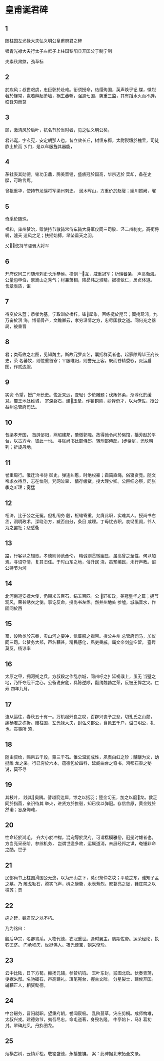 * 皇甫诞君碑

** 1
随柱国左光禄大夫弘义明公皇甫府君之碑

银青光禄大夫行太子左庶子上柱国黎阳县开国公于制宁制 　　

夫素秋肃煞，劲草标

** 2
於疾风；叔世艰虞，忠臣彰於赴难。衔须授命，结缨殉国，英声焕乎记
牒，徽烈著於旌常，岂若衅起萧墙，祸生蕃翰，强逾七国，势重三监，其有蹈水火而不辞，
临锋刃而莫

** 3
顾，激清风於后叶，抗名节於当时者，见之弘义明公矣。

君讳诞，字玄宪，安定朝那人也。昔立效长丘，树绩东郡，太尉裂壤於槐里，司徒胙土於而
彡门，是以车服旌其器能，

** 4

茅社表其勋德，铭功卫鼎，腾美晋锺，盛族冠於国高，华宗迈於
栾却，备在史牒，可略言焉。

曾祖重华，使持节龙骧将军梁州剌史。 润木晖山，方重价於赵璧；媚川照阙，曜

** 5

奇采於随珠。

祖和，雍州赞治，赠使持节散骑常侍车骑大将军仪同三司胶、泾二州刺史。高衢将骋，遽夭
追风之足；扶摇始搏，早坠垂天之羽。

父，使持节骠骑大将军

** 6

开府仪同三司随州刺史长乐恭侯。横剑┕互，威重冠军；析瑞蕃条，
声高渤海。公量包申伯，禀嵩山之秀气；材兼萧相，降昴纬之淑精。据德依仁，居贞体道。
含章表质，讵 

** 7

待变於朱蓝；恭孝为基，宁取训於桥梓。锋犀象，百练挺於昆吾；翼掩鸳鸿，九万奋於溟
海。博韬骨产，文瞻卿云，孝穷温情之方，忠尽匡救之道。同何充之器局，被重晋


** 8

君；类荀攸之宏图，见知魏主。斯故冗罗众艺，囊括群英者也。起家除周毕王府长史，荣
名蕃牧，则位重首寮；ㄚ服睢阳，则誉光上客。既而苍精委驭，炎运启图，作贰边服，

** 9

实资
令望，授广州长史。悦近来远，变轻讠少於雕题；伐叛怀柔，渐淳化於缓耳。蜀王地处维城，
寄深磐石，建玉垒，作镇铜梁，妙择奇才，以为僚佐，授公益州总管府司法。


** 10

昔梁孝开国，
首辟邹阳，燕昭建邦，肇徵郭隗。故得驰令问於碣馆，播芳猷於平台，以古方今，彼此一也。
寻除尚书比部侍郎，转刑部侍郎。步紫庭，光映朝列；折旋丹地，


** 11

誉重周行。俄迁治书侍
御史。弹违纠慝，时绝权豪；霜简直绳，俗寝贪竞。随文帝求衣待旦，志在恤刑，咒网泣辜，
情存缓狱。授大理少卿。公巨细必察，同张季之听理；宽猛

** 12

相济，比于公之无冤。但礼闱务
殷，枢辖寄重，允膺此职，实难其人。授尚书右丞，洞明政术，深晓治方，臧否自分，条目
咸理。丁母忧去职。哀恸里闾，邻人为之罢社；悲感衢

** 13

路，行客以之辍歌。孝德则师范彝伦，
精诚则贯微幽显，虽高曾之至性，何以加焉。寻诏夺情，复其旧任。于时山东之地，俗升民
浇，虽预编民，未行声教。诏公持节为河


** 14

北河南道安抚大使，仍赐米五百石、绢五百匹。公
轩布政，美冠皇华之篇；拥节观风，荣甚绣衣之使。事讫反命，授尚书左丞。然并州地处
参墟，城临晋水，作固同於西

** 15

蜀，设险类於东秦，实山河之要冲，信蕃服之襟带。授公并州
总管府司马，加仪同三司。公赞务大邦，声名藉甚，精民感化，黠吏畏威。属文帝剑玺空留，
銮跸莫反，杨谅率


** 16

太原之甲，拥河朔之兵。方叔段之作乱京城，同州吁之扌延祸濮上，虽无
当璧之地，乃怀夺冠不之心。公备说安危，具陈逆顺，翻纳魏勃之荣，反被王悍之灾。仁寿
四年九月，

** 17

溘从运往，春秋五十有一。万机起歼良之叹，百辟兴丧予之悲，切孔氏之山颓，
痛杨君之栋折。赠柱国、左光禄大夫，封弘义郡公，食邑五千户，谥曰明公，礼也。丧事所
须，


** 18

随由资给，赐帛五千段，粟三千石。惟公温润成性，夙表白虹之珍；黼黻为文，幼挺雕
龙之采。行已穷於六本，蕴德包於四科，延阁曲台之奇书，鸿都石渠之秘说，莫不寻

** 19

其枝叶，
践其奥隅。譬越箭达犀，馀之以括羽；楚金切玉，加之以磨龙。救乏同於指菌，亲识待其
举火，进贤方於推毂，知已俟以弹冠。存信舍原，黄金贱於然诺；忘身殉难，

** 20

性命轻於鸿毛。
齐大小於冲襟，混宠辱於灵府，可谓楷模雅俗，冠冕时雄者也。方当亮采泰阶，参综机务，
岂谓世逢多故，运属道消，未展经邦之谋，奄锺非命之酷。世子

** 21

民部尚书上柱国滑国公无逸，以为邢山之下，莫识祭仲之坟；平陵之东，谁知子孟之墓。乃
雕戈勒石，腾实飞声，树之康衢，永表芳烈。庶葛亮之陇，锺庄禁之以樵苏；贾


** 22

逵之碑，魏君叹之以不朽。

乃为铭曰：

殷后华宗，名卿胄系。人物代德，衣冠重世。逢时翼主，膺期佐帝。运荣经纶，执钧匡济。
门承积庆，世挺伟人。夜光愧宝，朝采惭珍。

** 23

云中比陆，日下方荀。抑扬元辅，参赞机钧。
玉叶东封，贰图北启。伏奏青蒲，曳裾朱邸。名驰碣石，声高建礼。珥笔宪台，握兰文陛。
分星裂士，建侯开国。辅藉正人，相资懿德。

** 24


中台辍务，晋阳就职。望重府朝，誉闻宸极。
乱阶蔓草，灾庄剪桐。成师构难，太叔兴戎。建德效节，夷吾尽忠。命屯道著，身殁名隆。
牛亭始卜，马犭葛初封。翠碑刻凤，丹旆图龙。

** 25


烟横古树，云镇乔松。敬铭盛德，永播笙镛。
案：此碑据北宋拓全文录。
